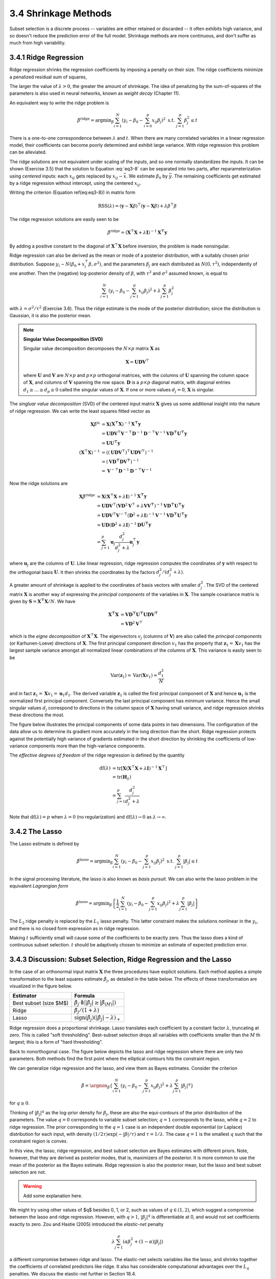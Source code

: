 3.4 Shrinkage Methods
=====================================

Subset selection is a discrete process -- variables are either retained or discarded -- it often exhibits high variance, and so doesn't reduce the prediction error of the full model. Shrinkage methods are more continuous, and don't suffer as much from high variability.

3.4.1 Ridge Regression
-------------------------------------

Ridge regression shrinks the regression coefficients by imposing a penalty on their size. The ridge coefficients minimize a penalized residual sum of squares,

.. math::
  :label: eq3-8

  \hat{\beta}^\text{ridge} = \text{argmin}_\beta \left\{ \sum_{i=1}^N\left(y_i - \beta_0 - \sum_{j=1}^p x_{ij}\beta_j\right)^2 + \lambda \sum_{j=1}^p \beta_j^2 \right\}

The larger the value of :math:`\lambda > 0`, the greater the amount of shrinkage. The idea of penalizing by the sum-of-squares of the parameters is also used in neural networks, known as *weight decay* (Chapter 11).

An equivalent way to write the ridge problem is

.. math::

  \hat{\beta}^\text{ridge} = \text{argmin}_\beta \sum_{i=1}^N \left(y_i - \beta_0 - \sum_{i=0}^p x_{ij}\beta_j\right)^2 \;\;\; \text{s.t. } \sum_{j=1}^p \beta_j^2 \leq t

There is a one-to-one correspondence between :math:`\lambda` and :math:`t`. When there are many correlated variables in a linear regression model, their coefficients can become poorly determined and exhibit large variance. With ridge regression this problem can be alleviated.

The ridge solutions are not equivalent under scaling of the inputs, and so one normally standardizes the inputs. It can be shown (Exercise 3.5) that the solution to Equation :eq:`eq3-8` can be separated into two parts, after reparameterization using *centered* inputs: each :math:`x_{ij}` gets replaced by :math:`x_{ij} - \bar{x}`. We estimate :math:`\beta_0` by :math:`\bar{y}`. The remaining coefficients get estimated by a ridge regression without intercept, using the centered :math:`x_{ij}`.

Writing the criterion (Equation \ref{eq:eq3-8}) in matrix form

.. math::

  \text{RSS}(\lambda) = (\mathbf{y} - \mathbf{X}\beta)^\top (\mathbf{y} - \mathbf{X}\beta) + \lambda \beta^\top\beta

The ridge regression solutions are easily seen to be

.. math::

  \hat{\beta}^\text{ridge} = (\mathbf{X}^\top\mathbf{X} + \lambda \mathbf{I})^{-1}\mathbf{X^\top y}

By adding a positive constant to the diagonal of :math:`\mathbf{X}^\top\mathbf{X}` before inversion, the problem is made nonsingular.

Ridge regression can also be derived as the mean or mode of a posterior distribution, with a suitably chosen prior distribution. Suppose :math:`y_i \sim N(\beta_0 + x_i^\top\beta, \sigma^2)`, and the parameters :math:`\beta_j` are each distributed as :math:`N(0, \tau^2)`, independently of one another. Then the (negative) log-posterior density of :math:`\beta`, with :math:`\tau^2` and :math:`\sigma^2` assumed known, is equal to

.. math::

  \sum_{i=1}^N\left(y_i - \beta_0 - \sum_{j=1}^p x_{ij}\beta_j\right)^2 + \lambda \sum_{j=1}^p \beta_j^2

with :math:`\lambda = \sigma^2 / \tau^2` (Exercise 3.6). Thus the ridge estimate is the mode of the posterior distribution; since the distribution is Gaussian, it is also the posterior mean.

.. note::

  **Singular Value Decomposition (SVD)**

  Singular value decomposition decomposes the :math:`N \times p` matrix :math:`\mathbf{X}` as

  .. math::
  
    \mathbf{X} = \mathbf{UDV}^\top \nonumber
  
  where :math:`\mathbf{U}` and :math:`\mathbf{V}` are :math:`N \times p` and :math:`p \times p` orthogonal matrices, with the columns of :math:`\mathbf{U}` spanning the column space of :math:`\mathbf{X}`, and columns of :math:`\mathbf{V}` spanning the row space. :math:`\mathbf{D}` is a :math:`p \times p` diagonal matrix, with diagonal entries :math:`d_1 \geq \dots \geq d_p \geq 0` called the singular values of :math:`\mathbf{X}`. If one or more values :math:`d_j = 0`, :math:`\mathbf{X}` is singular.

The *singluar value decomposition* (SVD) of the centered input matrix :math:`\mathbf{X}` gives us some additional insight into the nature of ridge regression. We can write the least squares fitted vector as

.. math::

  \mathbf{X}\hat{\beta}^\text{ls} & = \mathbf{X}(\mathbf{X^\top X})^{-1}\mathbf{X^\top y} \nonumber \\
	& = \mathbf{UDV}^\top \mathbf{V}^{-\top}\mathbf{D}^{-1}\mathbf{D}^{-\top}\mathbf{V}^{-1} \mathbf{VD^\top U^\top y} \nonumber \\
	& = \mathbf{UU^\top y} \\
	(\mathbf{X}^\top\mathbf{X})^{-1} & = \left((\mathbf{UDV}^\top)^\top \mathbf{UDV}^\top \right)^{-1} \nonumber \\
	& = (\mathbf{VD^\top DV^\top})^{-1} \nonumber \\
	& = \mathbf{V}^{-\top}\mathbf{D}^{-1}\mathbf{D}^{-\top}\mathbf{V}^{-1} \nonumber

Now the ridge solutions are

.. math::

  \mathbf{X}\hat{\beta}^\text{ridge} & = \mathbf{X}(\mathbf{X}^\top\mathbf{X} + \lambda \mathbf{I})^{-1}\mathbf{X^\top y} \nonumber \\
	& = \mathbf{UDV}^\top (\mathbf{VD}^2\mathbf{V}^\top + \lambda \mathbf{VV^\top})^{-1} \mathbf{VD^\top U^\top y} \nonumber \\
	& = \mathbf{UDV}^\top \mathbf{V}^{-\top} (\mathbf{D}^2 + \lambda \mathbf{I})^{-1} \mathbf{V}^{-1} \mathbf{VD^\top U^\top y} \nonumber \\
	& = \mathbf{UD}(\mathbf{D}^2 + \lambda \mathbf{I})^{-1} \mathbf{D}\mathbf{U^\top y} \nonumber \\
	& = \sum_{j=1}^p \mathbf{u}_j \frac{d_j^2}{d_j^2 + \lambda} \mathbf{u}_j^\top \mathbf{y}

where :math:`\mathbf{u}_j` are the columns of :math:`\mathbf{U}`. Like linear regression, ridge regression computes the coordinates of :math:`\mathbf{y}` with respect to the orthogonal basis :math:`\mathbf{U}`. It then shrinks the coordinates by the factors :math:`d_j^2 / (d_j^2 + \lambda)`.

A greater amount of shrinkage is applied to the coordinates of basis vectors with smaller :math:`d_j^2`. The SVD of the centered matrix :math:`\mathbf{X}` is another way of expressing the *principal components* of the variables in :math:`\mathbf{X}`. The sample covariance matrix is given by :math:`\mathbf{S} = \mathbf{X^\top X}/N`. We have

.. math::

  \mathbf{X^\top X} & = \mathbf{VD^\top U^\top UDV^\top} \\
	& = \mathbf{VD}^2\mathbf{V}^\top

which is the *eigne decomposition* of :math:`\mathbf{X}^\top\mathbf{X}`. The eigenvectors :math:`v_j` (columns of :math:`\mathbf{V}`) are also called the *principal components* (or Karhunen-Loeve) directions of :math:`\mathbf{X}`. The first principal component direction :math:`v_1` has the property that :math:`\mathbf{z}_1 = \mathbf{X}v_1` has the largest sample variance amongst all normalized linear combinations of the columns of :math:`\mathbf{X}`. This variance is easily seen to be

.. math::

  \text{Var}(\mathbf{z}_1) = \text{Var}(\mathbf{X}v_1) = \frac{d_1^2}{N}

and in fact :math:`\mathbf{z}_1 = \mathbf{X}v_1 = \mathbf{u}_1d_1`. The derived variable :math:`\mathbf{z}_1` is called the first principal component of :math:`\mathbf{X}` and hence :math:`\mathbf{u}_1` is the normalized first principal component. Conversely the last principal component has *minimum* variance. Hence the small singular values :math:`d_j` correspond to directions in the column space of :math:`\mathbf{X}` having small variance, and ridge regression shrinks these directions the most.

The figure below illustrates the principal components of some data points in two dimensions. The configuration of the data allow us to determine its gradient more accurately in the long direction than the short. Ridge regression protects against the potentially high variance of gradients estimated in the short direction by shrinking the coefficients of low-variance components more than the high-variance components.

.. image:: images/fig3-5.png
  :width: 320pt

The *effective degrees of freedom* of the ridge regression is defined by the quantity

.. math::

  \text{df}(\lambda) & = \text{tr}[\mathbf{X}(\mathbf{X}^\top\mathbf{X} + \lambda\mathbf{I})^{-1}\mathbf{X}^\top] \nonumber \\
	& = \text{tr}(\mathbf{H}_\lambda) \nonumber \\
	& = \sum_{j=1}^p \frac{d_j^2}{d_j^2 + \lambda}

Note that :math:`\text{df}(\lambda) = p` when :math:`\lambda = 0` (no regularization) and :math:`\text{df}(\lambda) \to 0` as :math:`\lambda \to \infty`.

3.4.2 The Lasso
-------------------------------------

The Lasso estimate is defined by

.. math::

  \hat{\beta}^\text{lasso} = \text{argmin}_\beta \sum_{i=1}^N\left(y_i - \beta_0 - \sum_{j=1}^p x_{ij}\beta_j\right)^2 \;\;\; \text{s.t. } \sum_{j=1}^p \lvert \beta_j \rvert \leq t

In the signal processing literature, the lasso is also known as *basis pursuit*. We can also write the lasso problem in the equivalent *Lagrangian form*

.. math::

  \hat{\beta}^\text{lasso} = \text{argmin}_\beta \left\{ \frac{1}{2}\sum_{i=1}^N (y_i - \beta_0 - \sum_{j=1}^p x_{ij}\beta_j)^2 + \lambda \sum_{j=1}^p \lvert \beta_j \rvert \right\}

The :math:`L_2` ridge penalty is replaced by the :math:`L_1` lasso penalty. This latter constraint makes the solutions nonlinear in the :math:`y_i`, and there is no closed form expression as in ridge regression.

Making :math:`t` sufficiently small will cause some of the coefficients to be exactly zero. Thus the lasso does a kind of continuous subset selection. :math:`t` should be adaptively chosen to minimize an estimate of expected prediction error.

3.4.3 Discussion: Subset Selection, Ridge Regression and the Lasso
-------------------------------------

In the case of an orthonormal input matrix :math:`\mathbf{X}` the three procedures have explicit solutions. Each method applies a simple transformation to the least squares estimate :math:`\hat{\beta}_j`, as detailed in the table below. The effects of these transformation are visualized in the figure below.

+--------------------------+----------------------------------------------------------------------------------------------------------+
| Estimator                |Formula                                                                                                   |
+==========================+==========================================================================================================+
| Best subset (size $M$)   | :math:`\hat{\beta}_j \cdot \mathbf{I}(\lvert \hat{\beta}_j \rvert \geq \lvert \hat{\beta}_{(M)} \rvert)` |
+--------------------------+----------------------------------------------------------------------------------------------------------+
| Ridge                    | :math:`\hat{\beta}_j / (1 + \lambda)`                                                                    |
+--------------------------+----------------------------------------------------------------------------------------------------------+
| Lasso                    | :math:`\text{sign}(\hat{\beta}_j)(\lvert \hat{\beta}_j \rvert - \lambda)_+`                              |
+--------------------------+----------------------------------------------------------------------------------------------------------+

.. image:: images/fig3-6.png
  :width: 320pt

Ridge regression does a proportional shrinkage. Lasso translates each coefficient by a constant factor :math:`\lambda`, truncating at zero. This is called "soft thresholding". Best-subset selection drops all variables with coefficients smaller than the :math:`M` th largest; this is a form of "hard thresholding".

Back to nonorthogonal case. The figure below depicts the lasso and ridge regression where there are only two parameters. Both methods find the first point where the elliptical contours hits the constraint region.

.. image:: images/fig3-7.png
  :width: 320pt

We can generalize ridge regression and the lasso, and view them as Bayes estimates. Consider the criterion

.. math::

  \tilde{\beta} = \argmin_\beta\left\{ \sum_{i=1}^N(y_i - \beta_0 - \sum_{j=1}^p x_{ij}\beta_j)^2 + \lambda \sum_{j=1}^p \lvert \beta_j \rvert^q \right\}

for :math:`q \geq 0`.

Thinking of :math:`\lvert \beta_j \rvert^q` as the log-prior density for :math:`\beta_j`, these are also the equi-contours of the prior distribution of the parameters. The value :math:`q = 0` corresponds to variable subset selection; :math:`q = 1` corresponds to the lasso, while :math:`q = 2` to ridge regression. The prior corresponding to the :math:`q = 1` case is an independent double exponential (or Laplace) distribution for each input, with density :math:`(1/2\tau)\exp(-\lvert\beta\rvert / \tau)` and :math:`\tau = 1/\lambda`. The case :math:`q = 1` is the smallest :math:`q` such that the constraint region is convex.

In this view, the lasso, ridge regression, and best subset selection are Bayes estimates with different priors. Note, however, that they are derived as posterior modes, that is, maximizers of the posterior. It is more common to use the mean of the posterior as the Bayes estimate. Ridge regression is also the posterior mean, but the lasso and best subset selection are not.

.. warning::

  Add some explanation here.

We might try using other values of $q$ besides 0, 1, or 2, such as values of :math:`q \in (1, 2)`, which suggest a compromise between the lasso and ridge regression. However, with :math:`q > 1`, :math:`\lvert \beta_j \rvert^q` is differentiable at 0, and would not set coefficients exactly to zero. Zou and Hastie (2005) introduced the *elastic-net* penalty

.. math::

  \lambda\sum_{j=1}^p (\alpha\beta_j^2 + (1-\alpha)\lvert \beta_j \rvert)

a different compromise between ridge and lasso. The elastic-net selects variables like the lasso, and shrinks together the coefficients of correlated predictors like ridge. It also has considerable computational advantages over the :math:`L_q` penalties. We discuss the elastic-net further in Section 18.4.

3.4.4 Least Angle Regression
-------------------------------------

Least angle regression (LAR) can be viewed as a kind of "democratic" version of forward stepwise regression. It uses a similar strategy, but only enters "as much" of a predictor as it deserves.

**Algorithm 3.2** Least Angle Regression.

1. Standardize the predictors to have mean zero and unit norm. Start with the residual :math:`\mathbf{r} = \mathbf{y} - \bar{\mathbf{y}}`, :math:`\beta_1, \dots, \beta_p = 0`.
2. Find the predictor :math:`\mathbf{x}_j` most correlated with :math:`\mathbf{r}`.
3. Move :math:`\beta_j` from 0 towards its least-squares coefficient :math:`\langle \mathbf{x}_j, \mathbf{r}\rangle`, until some other competitor :math:`\mathbf{x}_k` has as much correlation with the current residual as does :math:`\mathbf{x}_j`.
4. Move :math:`\beta_j` and :math:`\beta_k` in the direction defined by their joint least squares coefficient of the current residual on :math:`(\mathbf{x}_j, \mathbf{x}_k)`, until some other competitor :math:`\mathbf{x}_l` has as much correlation with the current residual.
5. Continue in this way until all :math:`p` competitors have been entered. After :math:`\min(N-1, p)` steps, we arrive at full least-squares solution.
